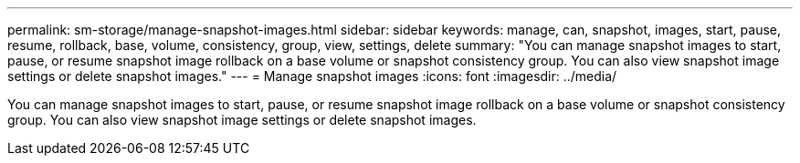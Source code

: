 ---
permalink: sm-storage/manage-snapshot-images.html
sidebar: sidebar
keywords: manage, can, snapshot, images, start, pause, resume, rollback, base, volume, consistency, group, view, settings, delete
summary: "You can manage snapshot images to start, pause, or resume snapshot image rollback on a base volume or snapshot consistency group. You can also view snapshot image settings or delete snapshot images."
---
= Manage snapshot images
:icons: font
:imagesdir: ../media/

[.lead]
You can manage snapshot images to start, pause, or resume snapshot image rollback on a base volume or snapshot consistency group. You can also view snapshot image settings or delete snapshot images.
